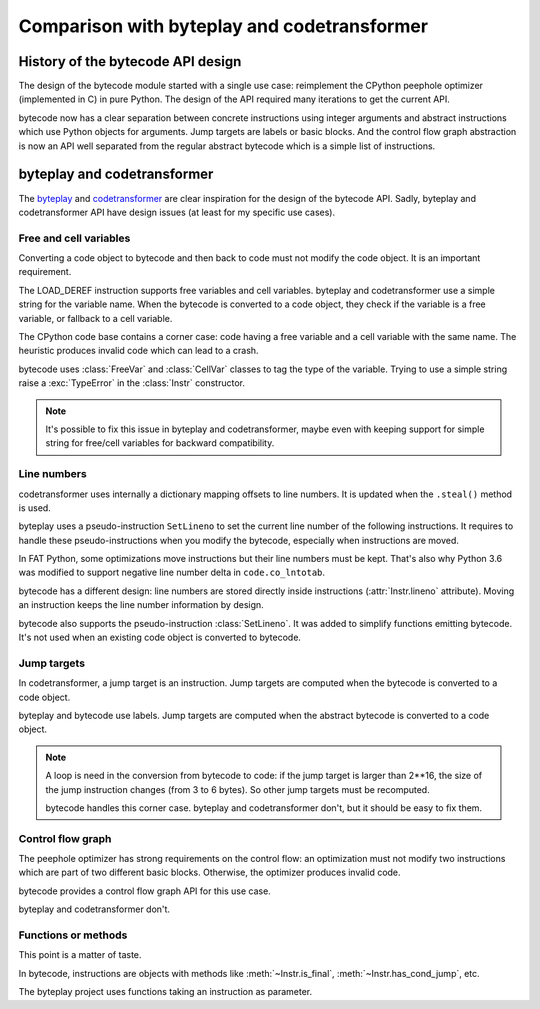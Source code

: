 ++++++++++++++++++++++++++++++++++++++++++++
Comparison with byteplay and codetransformer
++++++++++++++++++++++++++++++++++++++++++++

History of the bytecode API design
==================================

The design of the bytecode module started with a single use case: reimplement
the CPython peephole optimizer (implemented in C) in pure Python. The design of
the API required many iterations to get the current API.

bytecode now has a clear separation between concrete instructions using integer
arguments and abstract instructions which use Python objects for arguments.
Jump targets are labels or basic blocks. And the control flow graph abstraction
is now an API well separated from the regular abstract bytecode which is a
simple list of instructions.


byteplay and codetransformer
============================

The `byteplay <https://github.com/serprex/byteplay>`_ and `codetransformer
<https://pypi.python.org/pypi/codetransformer>`_ are clear inspiration for the
design of the bytecode API. Sadly, byteplay and codetransformer API have design
issues (at least for my specific use cases).


Free and cell variables
-----------------------

Converting a code object to bytecode and then back to code must not modify the
code object. It is an important requirement.

The LOAD_DEREF instruction supports free variables and cell variables. byteplay
and codetransformer use a simple string for the variable name. When the
bytecode is converted to a code object, they check if the variable is a free
variable, or fallback to a cell variable.

The CPython code base contains a corner case: code having a free variable and a
cell variable with the same name. The heuristic produces invalid code which
can lead to a crash.

bytecode uses :class:`FreeVar` and :class:`CellVar` classes to tag the type of
the variable. Trying to use a simple string raise a :exc:`TypeError` in the
:class:`Instr` constructor.

.. note::
   It's possible to fix this issue in byteplay and codetransformer, maybe even
   with keeping support for simple string for free/cell variables for backward
   compatibility.


Line numbers
------------

codetransformer uses internally a dictionary mapping offsets to line numbers.
It is updated when the ``.steal()`` method is used.

byteplay uses a pseudo-instruction ``SetLineno`` to set the current line number
of the following instructions. It requires to handle these pseudo-instructions
when you modify the bytecode, especially when instructions are moved.

In FAT Python, some optimizations move instructions but their line numbers must
be kept. That's also why Python 3.6 was modified to support negative line
number delta in ``code.co_lntotab``.

bytecode has a different design: line numbers are stored directly inside
instructions (:attr:`Instr.lineno` attribute). Moving an instruction keeps
the line number information by design.

bytecode also supports the pseudo-instruction :class:`SetLineno`. It was added
to simplify functions emitting bytecode. It's not used when an existing code
object is converted to bytecode.


Jump targets
------------

In codetransformer, a jump target is an instruction. Jump targets are computed
when the bytecode is converted to a code object.

byteplay and bytecode use labels. Jump targets are computed when the abstract
bytecode is converted to a code object.

.. note::
   A loop is need in the conversion from bytecode to code: if the jump target
   is larger than 2**16, the size of the jump instruction changes (from 3 to 6
   bytes). So other jump targets must be recomputed.

   bytecode handles this corner case. byteplay and codetransformer don't, but
   it should be easy to fix them.


Control flow graph
------------------

The peephole optimizer has strong requirements on the control flow: an
optimization must not modify two instructions which are part of two different
basic blocks. Otherwise, the optimizer produces invalid code.

bytecode provides a control flow graph API for this use case.

byteplay and codetransformer don't.


Functions or methods
--------------------

This point is a matter of taste.

In bytecode, instructions are objects with methods like
:meth:`~Instr.is_final`, :meth:`~Instr.has_cond_jump`, etc.

The byteplay project uses functions taking an instruction as parameter.
